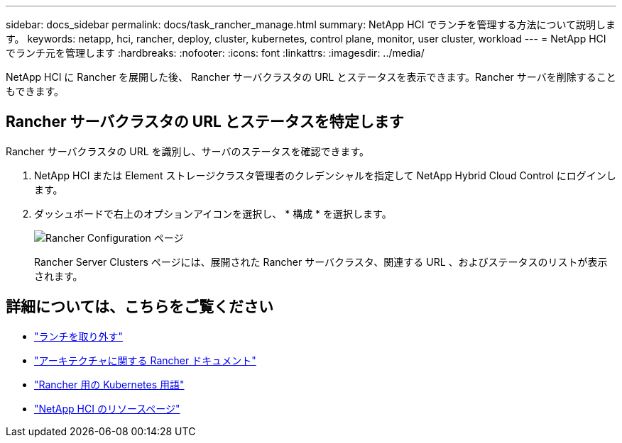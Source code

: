 ---
sidebar: docs_sidebar 
permalink: docs/task_rancher_manage.html 
summary: NetApp HCI でランチを管理する方法について説明します。 
keywords: netapp, hci, rancher, deploy, cluster, kubernetes, control plane, monitor, user cluster, workload 
---
= NetApp HCI でランチ元を管理します
:hardbreaks:
:nofooter: 
:icons: font
:linkattrs: 
:imagesdir: ../media/


[role="lead"]
NetApp HCI に Rancher を展開した後、 Rancher サーバクラスタの URL とステータスを表示できます。Rancher サーバを削除することもできます。



== Rancher サーバクラスタの URL とステータスを特定します

Rancher サーバクラスタの URL を識別し、サーバのステータスを確認できます。

. NetApp HCI または Element ストレージクラスタ管理者のクレデンシャルを指定して NetApp Hybrid Cloud Control にログインします。
. ダッシュボードで右上のオプションアイコンを選択し、 * 構成 * を選択します。
+
image::hcc_configure.png[Rancher Configuration ページ]

+
Rancher Server Clusters ページには、展開された Rancher サーバクラスタ、関連する URL 、およびステータスのリストが表示されます。



[discrete]
== 詳細については、こちらをご覧ください

* link:task_rancher_remove_deployment.html["ランチを取り外す"]
* https://rancher.com/docs/rancher/v2.x/en/overview/architecture/["アーキテクチャに関する Rancher ドキュメント"^]
* https://rancher.com/docs/rancher/v2.x/en/overview/concepts/["Rancher 用の Kubernetes 用語"]
* https://www.netapp.com/us/documentation/hci.aspx["NetApp HCI のリソースページ"^]

